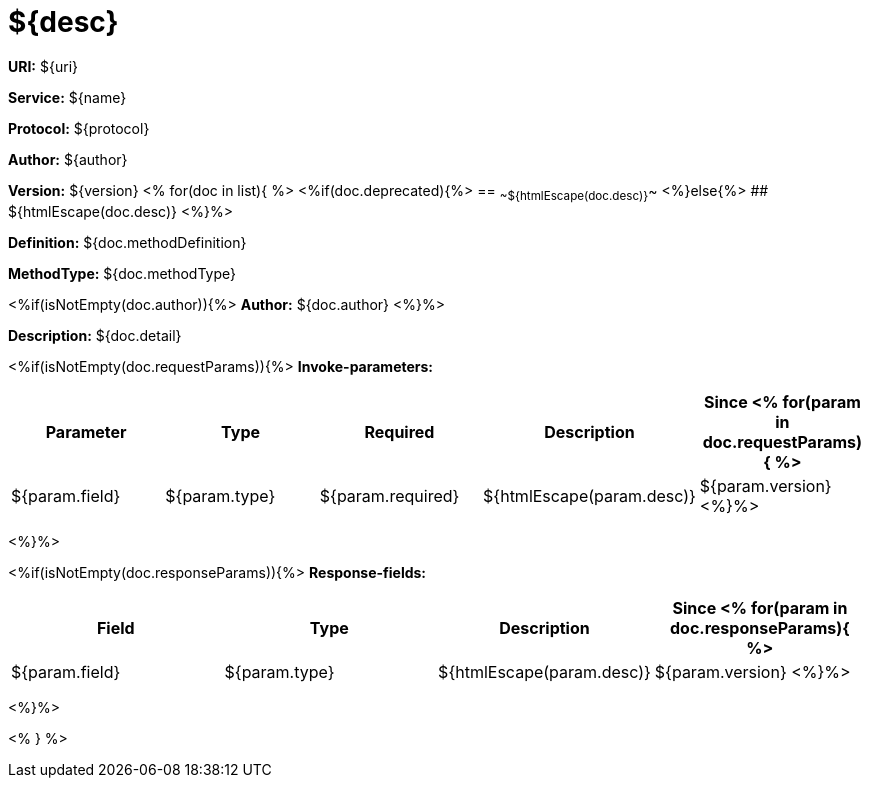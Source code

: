 
= ${desc}

*URI:* ${uri}

*Service:* ${name}

*Protocol:* ${protocol}

*Author:* ${author}

*Version:* ${version}
<%
for(doc in list){
%>
<%if(doc.deprecated){%>
== ~~${htmlEscape(doc.desc)}~~
<%}else{%>
## ${htmlEscape(doc.desc)}
<%}%>

*Definition:* ${doc.methodDefinition}

*MethodType:* ${doc.methodType}

<%if(isNotEmpty(doc.author)){%>
*Author:* ${doc.author}
<%}%>

*Description:* ${doc.detail}

<%if(isNotEmpty(doc.requestParams)){%>
*Invoke-parameters:*

[width="100%",options="header"]
[stripes=even]
|====================
|Parameter | Type|Required|Description|Since
<%
for(param in doc.requestParams){
%>
|${param.field}|${param.type}|${param.required}|${htmlEscape(param.desc)}|${param.version}
<%}%>
|====================
<%}%>

<%if(isNotEmpty(doc.responseParams)){%>
*Response-fields:*

[width="100%",options="header"]
[stripes=even]
|====================
|Field | Type|Description|Since
<%
for(param in doc.responseParams){
%>
|${param.field}|${param.type}|${htmlEscape(param.desc)}|${param.version}
<%}%>
|====================
<%}%>

<% } %>
